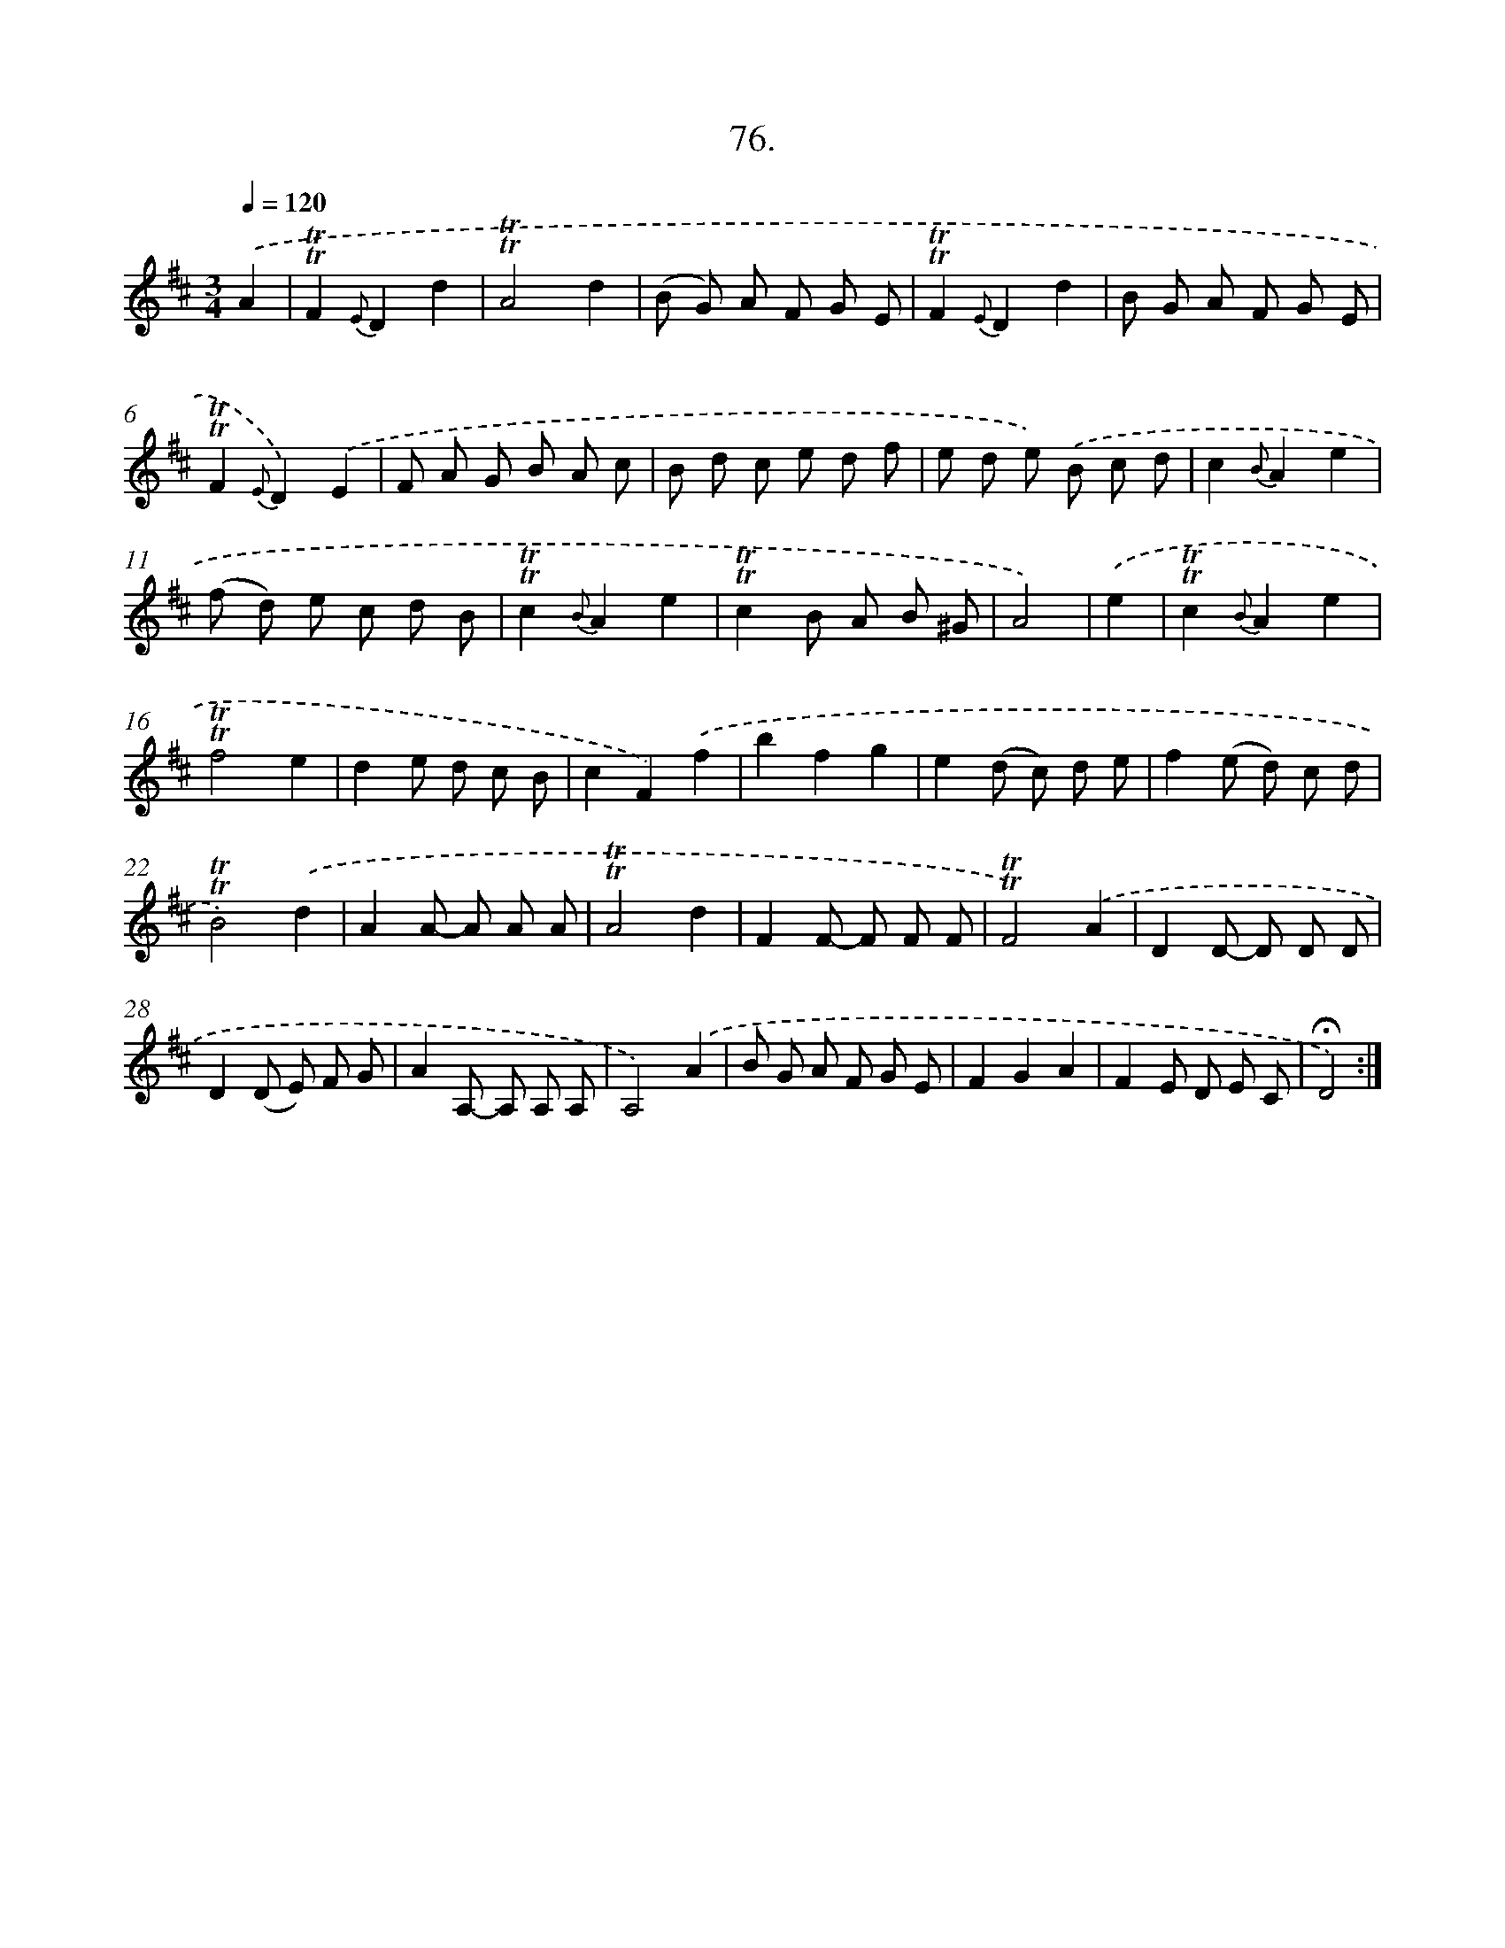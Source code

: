 X: 14062
T: 76.
%%abc-version 2.0
%%abcx-abcm2ps-target-version 5.9.1 (29 Sep 2008)
%%abc-creator hum2abc beta
%%abcx-conversion-date 2018/11/01 14:37:40
%%humdrum-veritas 3359742335
%%humdrum-veritas-data 3556280873
%%continueall 1
%%barnumbers 0
L: 1/8
M: 3/4
Q: 1/4=120
K: D clef=treble
.('A2 [I:setbarnb 1]|
!trill!!trill!F2{E}D2d2 |
!trill!!trill!A4d2 |
(B G) A F G E |
!trill!!trill!F2{E}D2d2 |
B G A F G E |
!trill!!trill!F2{E}D2).('E2 |
F A G B A c |
B d c e d f |
e d e) .('B c d |
c2{B}A2e2 |
(f d) e c d B |
!trill!!trill!c2{B}A2e2 |
!trill!!trill!c2B A B ^G |
A4) |
.('e2 [I:setbarnb 15]|
!trill!!trill!c2{B}A2e2 |
!trill!!trill!f4e2 |
d2e d c B |
c2F2).('f2 |
b2f2g2 |
e2(d c) d e |
f2(e d) c d |
!trill!!trill!B4).('d2 |
A2A- A A A |
!trill!!trill!A4d2 |
F2F- F F F |
!trill!!trill!F4).('A2 |
D2D- D D D |
D2(D E) F G |
A2A,- A, A, A, |
A,4).('A2 |
B G A F G E |
F2G2A2 |
F2E D E C |
!fermata!D4) :|]
